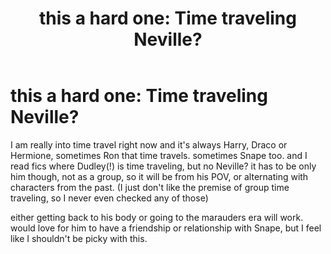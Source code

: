 #+TITLE: this a hard one: Time traveling Neville?

* this a hard one: Time traveling Neville?
:PROPERTIES:
:Author: nyajinsky
:Score: 7
:DateUnix: 1589498519.0
:DateShort: 2020-May-15
:FlairText: Request
:END:
I am really into time travel right now and it's always Harry, Draco or Hermione, sometimes Ron that time travels. sometimes Snape too. and I read fics where Dudley(!) is time traveling, but no Neville? it has to be only him though, not as a group, so it will be from his POV, or alternating with characters from the past. (I just don't like the premise of group time traveling, so I never even checked any of those)

either getting back to his body or going to the marauders era will work. would love for him to have a friendship or relationship with Snape, but I feel like I shouldn't be picky with this.

